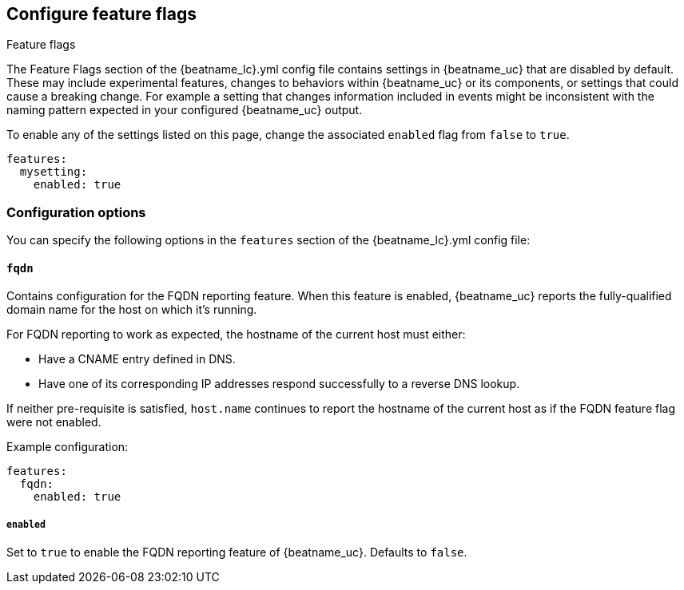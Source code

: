[[configuration-feature-flags]]
== Configure feature flags

++++
<titleabbrev>Feature flags</titleabbrev>
++++

The Feature Flags section of the +{beatname_lc}.yml+ config file contains
settings in {beatname_uc} that are disabled by default. These may include 
experimental features, changes to behaviors within {beatname_uc} or its 
components, or settings that could cause a breaking change. For example a
setting that changes information included in events might be inconsistent with
the naming pattern expected in your configured {beatname_uc} output.

To enable any of the settings listed on this page, change the associated `enabled`
flag from `false` to `true`.

[source,yaml]
----
features:
  mysetting:
    enabled: true
----

[float]
=== Configuration options

You can specify the following options in the `features` section of the +{beatname_lc}.yml+ config file:

[float]
==== `fqdn`

Contains configuration for the FQDN reporting feature. When this feature is
enabled, {beatname_uc} reports the fully-qualified domain name for the host
on which it's running.

For FQDN reporting to work as expected, the hostname of the current host must either:

* Have a CNAME entry defined in DNS.
* Have one of its corresponding IP addresses respond successfully to a reverse
DNS lookup.

If neither pre-requisite is satisfied, `host.name` continues to report the
hostname of the current host as if the FQDN feature flag were not enabled.

Example configuration:

[source,yaml]
----
features:
  fqdn:
    enabled: true
----

[float]
===== `enabled`
Set to `true` to enable the FQDN reporting feature of {beatname_uc}.
Defaults to `false`.

